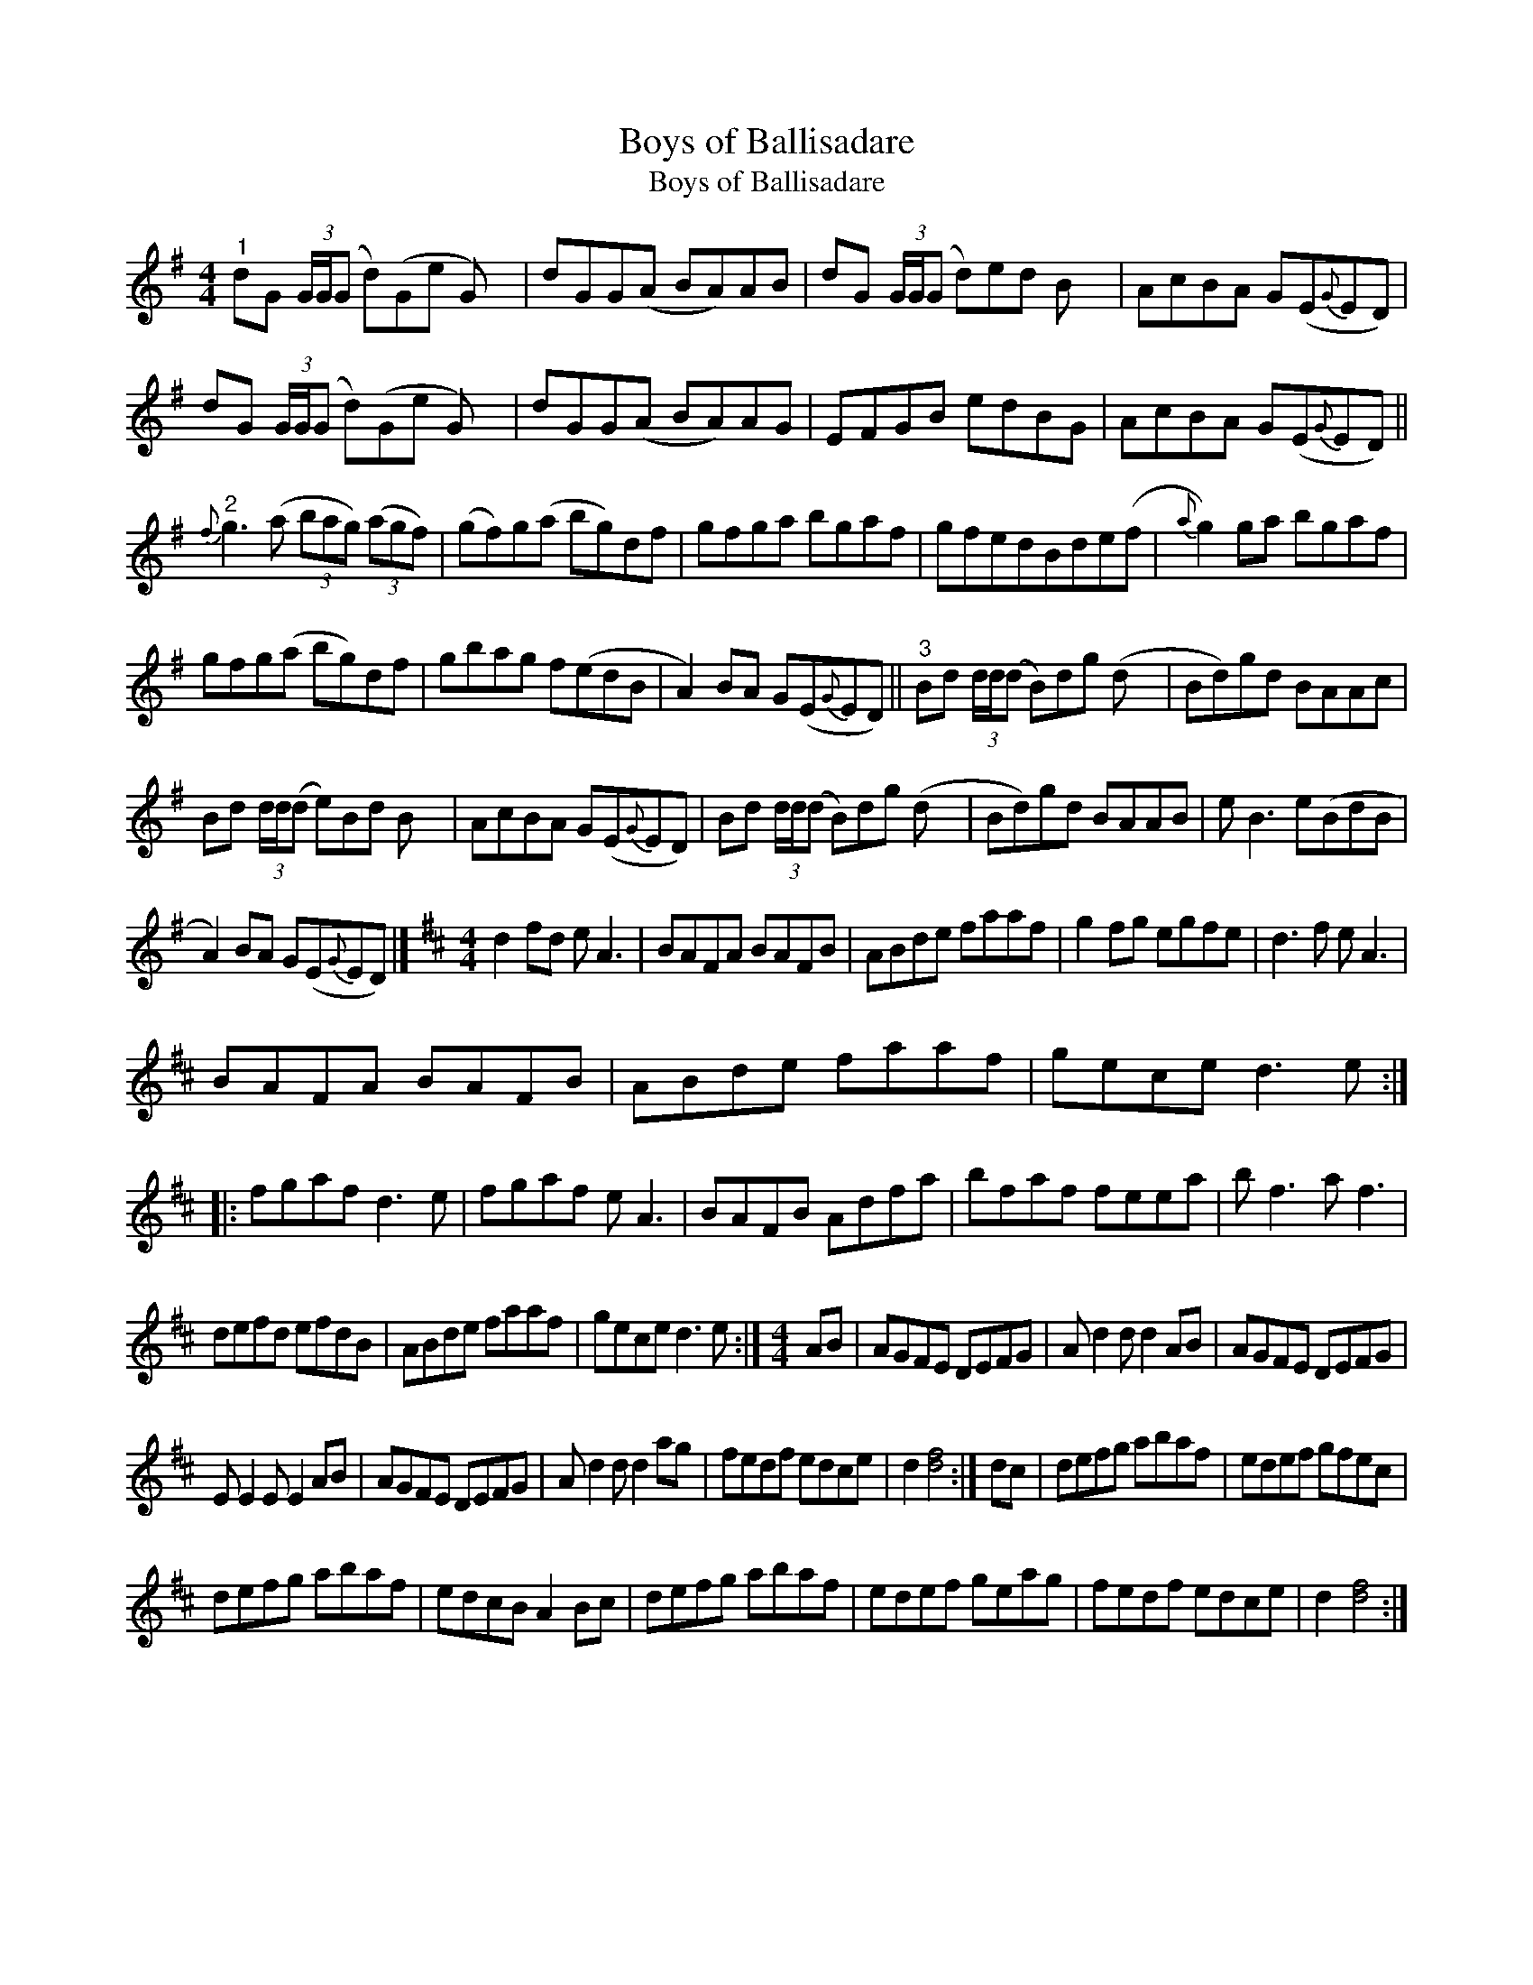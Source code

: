 X:1
T:Boys of Ballisadare
T:Boys of Ballisadare
L:1/8
M:4/4
K:G
V:1 treble 
V:1
"^1" dG (3G/G/(G d)(Ge G) x/24 | dGG(A BA)AB | dG (3G/G/(G d)ed B x/24 | AcBA G(E{G}ED) | %4
 dG (3G/G/(G d)(Ge G) x/24 | dGG(A BA)AG | EFGB edBG | AcBA G(E{G}ED) || %8
"^2"{f} g3 (a (3bag) (3(agf) | (gf)g(a bg)df | gfga bgaf | gfedBde(f |{a} g2) ga bgaf | %13
 gfg(a bg)df | gbag f(edB | A2) BA G(E{G}ED) ||"^3" Bd (3d/d/(d B)dg (d x/24 | Bd)gd BAAc | %18
 Bd (3d/d/(d e)Bd B x/24 | AcBA G(E{G}ED) | Bd (3d/d/(d B)dg (d x/24 | Bd)gd BAAB | e B3 e(BdB | %23
 A2) BA G(E{G}ED) |][K:D][M:4/4] d2 fd e A3 | BAFA BAFB | ABde faaf | g2 fg egfe | d3 f e A3 | %29
 BAFA BAFB | ABde faaf | gece d3 e :: fgaf d3 e | fgaf e A3 | BAFB Adfa | bfaf feea | b f3 a f3 | %37
 defd efdB | ABde faaf | gece d3 e :|[M:4/4] AB | AGFE DEFG | A d2 d d2 AB | AGFE DEFG | %44
 E E2 E E2 AB | AGFE DEFG | A d2 d d2 ag | fedf edce | d2 [df]4 :| dc | defg abaf | edef gfec | %52
 defg abaf | edcB A2 Bc | defg abaf | edef geag | fedf edce | d2 [df]4 :| %58

